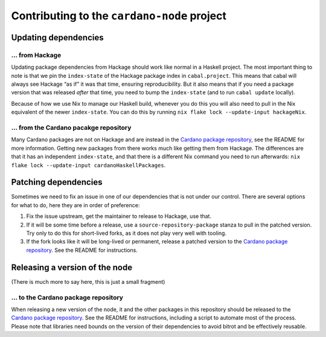 Contributing to the ``cardano-node`` project
============================================

Updating dependencies
---------------------

... from Hackage
~~~~~~~~~~~~~~~~

Updating package dependencies from Hackage should work like normal in a Haskell project. 
The most important thing to note is that we pin the ``index-state`` of the Hackage package index in ``cabal.project``. 
This means that cabal will always see Hackage “as if” it was that time, ensuring reproducibility. 
But it also means that if you need a package version that was released *after* that time, you need to bump the ``index-state`` (and to run ``cabal update`` locally).

Because of how we use Nix to manage our Haskell build, whenever you do this you will also need to pull in the Nix equivalent of the newer ``index-state``. 
You can do this by running ``nix flake lock --update-input hackageNix``.

... from the Cardano pacakge repository
~~~~~~~~~~~~~~~~~~~~~~~~~~~~~~~~~~~~~~~

Many Cardano packages are not on Hackage and are instead in the `Cardano package repository <https://github.com/input-output-hk/cardano-haskell-packages>`__, see the README for more information. 
Getting new packages from there works much like getting them from Hackage. 
The differences are that it has an independent ``index-state``, and that there is a different Nix command you need to run afterwards: ``nix flake lock --update-input cardanoHaskellPackages``.

Patching dependencies
---------------------

Sometimes we need to fix an issue in one of our dependencies that is not under our control. 
There are several options for what to do, here they are in order of preference:

1. Fix the issue upstream, get the maintainer to release to Hackage, use that.
2. If it will be some time before a release, use a ``source-repository-package`` stanza to pull in the patched version.
   Try only to do this for short-lived forks, as it does not play very well with tooling.
3. If the fork looks like it will be long-lived or permanent, release a patched version to the `Cardano package repository <https://github.com/input-output-hk/cardano-haskell-packages>`__.
   See the README for instructions.

Releasing a version of the node
-------------------------------

(There is much more to say here, this is just a small fragment)

... to the Cardano package repository
~~~~~~~~~~~~~~~~~~~~~~~~~~~~~~~~~~~~~

When releasing a new version of the node, it and the other packages in this repository should be released to the `Cardano package repository <https://github.com/input-output-hk/cardano-haskell-packages>`__.
See the README for instructions, including a script to automate most of the process. 
Please note that libraries need bounds on the version of their dependencies to avoid bitrot and be effectively reusable.
